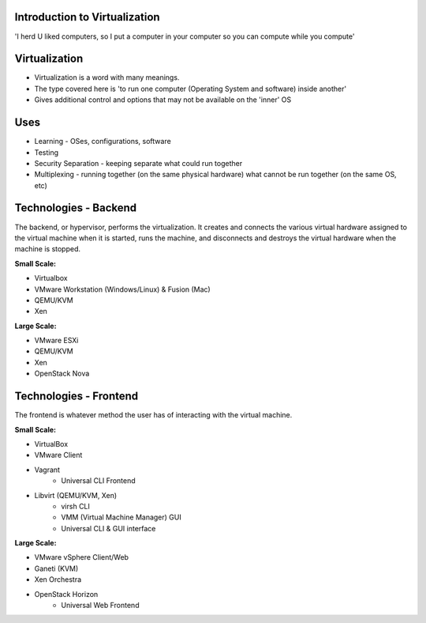 
.. Introduction to Virtualization slides file, created by
   hieroglyph-quickstart on Mon Dec 15 21:52:38 2014.

.. Copyright 2015 Donovan Finch

.. Licensed under the Apache License, Version 2.0 (the "License");
.. you may not use this file except in compliance with the License.
.. You may obtain a copy of the License at

..    http://www.apache.org/licenses/LICENSE-2.0

.. Unless required by applicable law or agreed to in writing, software
.. distributed under the License is distributed on an "AS IS" BASIS,
.. WITHOUT WARRANTIES OR CONDITIONS OF ANY KIND, either express or implied.
.. See the License for the specific language governing permissions and
.. limitations under the License.


Introduction to Virtualization
==============================

'I herd U liked computers, so I put a computer in your computer so you can compute while you compute'


Virtualization
==============

* Virtualization is a word with many meanings.
* The type covered here is 'to run one computer (Operating System and software) inside another'
* Gives additional control and options that may not be available on the 'inner' OS


Uses
====

* Learning - OSes, configurations, software
* Testing
* Security Separation - keeping separate what could run together
* Multiplexing - running together (on the same physical hardware) what cannot be run together (on the same OS, etc)


Technologies - Backend
======================

The backend, or hypervisor, performs the virtualization. It creates and connects the various virtual hardware assigned to the virtual machine when it is started, runs the machine, and disconnects and destroys the virtual hardware when the machine is stopped.

.. nextslide::

:Small Scale:

* Virtualbox
* VMware Workstation (Windows/Linux) & Fusion (Mac)
* QEMU/KVM
* Xen

.. nextslide::

:Large Scale:

* VMware ESXi
* QEMU/KVM
* Xen
* OpenStack Nova


Technologies - Frontend
=======================

The frontend is whatever method the user has of interacting with the virtual machine.

.. nextslide::

:Small Scale:

* VirtualBox
* VMware Client
* Vagrant
   - Universal CLI Frontend
* Libvirt (QEMU/KVM, Xen)
   - virsh CLI
   - VMM (Virtual Machine Manager) GUI
   - Universal CLI & GUI interface

.. nextslide::

:Large Scale:

* VMware vSphere Client/Web
* Ganeti (KVM)
* Xen Orchestra
* OpenStack Horizon
   - Universal Web Frontend
